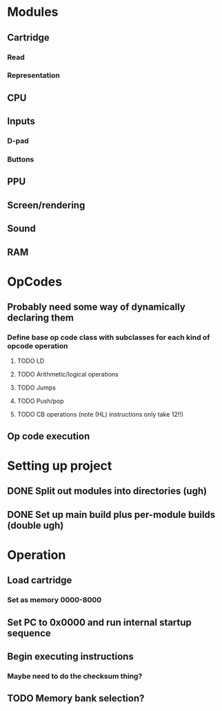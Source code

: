 * Modules
** Cartridge
*** Read
*** Representation
** CPU
** Inputs
*** D-pad
*** Buttons
** PPU
** Screen/rendering
** Sound
** RAM
* OpCodes
** Probably need some way of dynamically declaring them
*** Define base op code class with subclasses for each kind of opcode operation
**** TODO LD
**** TODO Arithmetic/logical operations
**** TODO Jumps
**** TODO Push/pop
**** TODO CB operations (note (HL) instructions only take 12!!)
** Op code execution
* Setting up project
** DONE Split out modules into directories (ugh)
** DONE Set up main build plus per-module builds (double ugh)
* Operation
** Load cartridge
*** Set as memory 0000-8000
** Set PC to 0x0000 and run internal startup sequence
** Begin executing instructions
*** Maybe need to do the checksum thing?
** TODO Memory bank selection?
